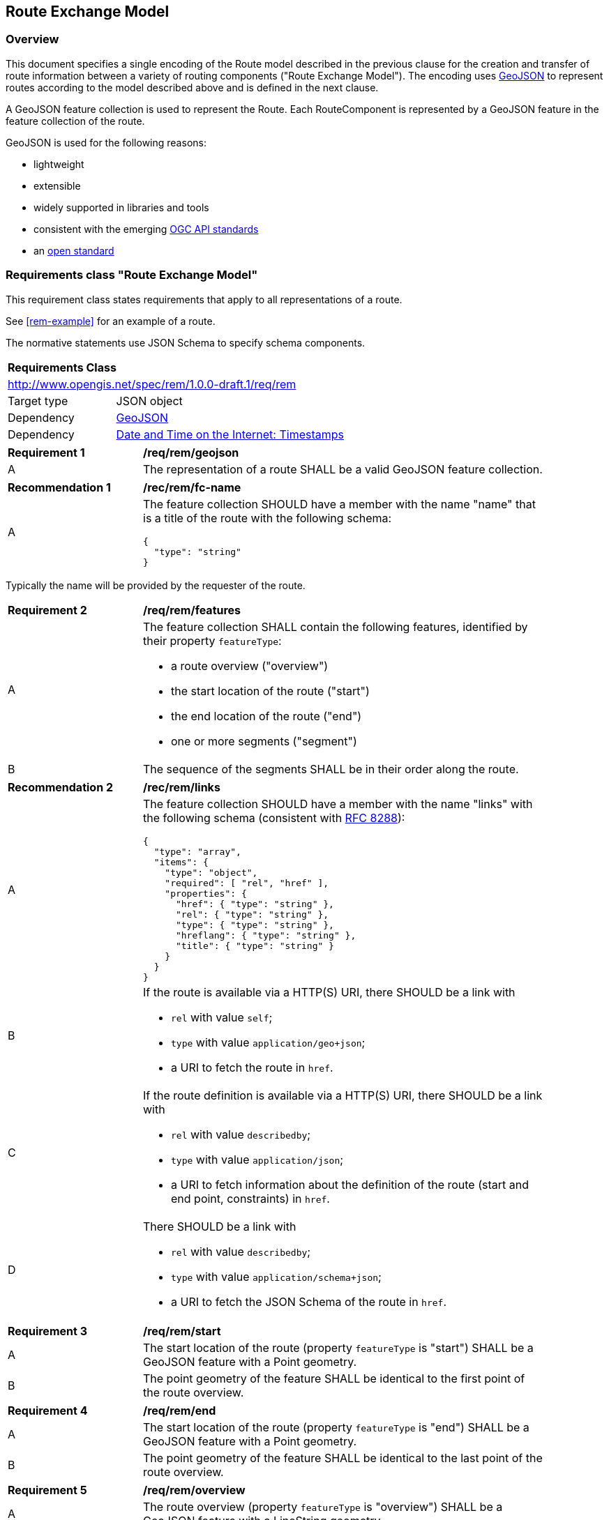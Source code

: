 [[RouteExchangeModel]]
== Route Exchange Model

=== Overview

This document specifies a single encoding of the Route model described in the previous clause for the creation and transfer of route information between a variety of routing components ("Route Exchange Model"). The encoding uses https://geojson.org/[GeoJSON] to represent routes according to the model described above and is defined in the next clause. 

A GeoJSON feature collection is used to represent the Route. Each RouteComponent is represented by a GeoJSON feature in the feature collection of the route. 

GeoJSON is used for the following reasons:

* lightweight
* extensible
* widely supported in libraries and tools
* consistent with the emerging https://www.ogcapi.ogc.org/[OGC API standards]
* an https://tools.ietf.org/html/rfc7946[open standard]

[[rc_rem]]
=== Requirements class "Route Exchange Model"

This requirement class states requirements that apply to all representations of a route.

See <<rem-example>> for an example of a route.

The normative statements use JSON Schema to specify schema components.

[cols="1,4",width="90%"]
|===
2+|*Requirements Class*
2+|http://www.opengis.net/spec/rem/1.0.0-draft.1/req/rem
|Target type |JSON object
|Dependency |link:https://tools.ietf.org/rfc/rfc7946.txt[GeoJSON]
|Dependency |link:https://tools.ietf.org/rfc/rfc3339.txt[Date and Time on the Internet: Timestamps]
|===

[[req_rem_geojson]]
[width="90%",cols="2,6a"]
|===
^|*Requirement {counter:req-id}* |*/req/rem/geojson*
^|A |The representation of a route SHALL be a valid GeoJSON feature collection.
|===

[[rec_rem_fc-name]]
[width="90%",cols="2,6a"]
|===
^|*Recommendation {counter:rec-id}* |*/rec/rem/fc-name*
^|A |The feature collection SHOULD have a member with the name "name" that is a title of the route with the following schema:

[source,JSON]
----
{
  "type": "string"
}
----
|===

Typically the name will be provided by the requester of the route.

[[req_rem_features]]
[width="90%",cols="2,6a"]
|===
^|*Requirement {counter:req-id}* |*/req/rem/features*
^|A |The feature collection SHALL contain the following features, identified by their property `featureType`:

* a route overview ("overview")
* the start location of the route ("start")
* the end location of the route ("end")
* one or more segments ("segment")
^|B |The sequence of the segments SHALL be in their order along the route.
|===

[[rec_rem_links]]
[width="90%",cols="2,6a"]
|===
^|*Recommendation {counter:rec-id}* |*/rec/rem/links*
^|A |The feature collection SHOULD have a member with the name "links" with the following schema (consistent with <<rfc8288,RFC 8288>>):

[source,JSON]
----
{
  "type": "array",
  "items": {
    "type": "object",
    "required": [ "rel", "href" ],
    "properties": {
      "href": { "type": "string" },
      "rel": { "type": "string" },
      "type": { "type": "string" },
      "hreflang": { "type": "string" },
      "title": { "type": "string" }
    }
  }
}
----
^|B |If the route is available via a HTTP(S) URI, there SHOULD be a link with

* `rel` with value `self`;
* `type` with value `application/geo+json`;
*  a URI to fetch the route in `href`.
^|C |If the route definition is available via a HTTP(S) URI, there SHOULD be a link with

* `rel` with value `describedby`;
* `type` with value `application/json`;
*  a URI to fetch information about the definition of the route (start and end point, constraints) in `href`.
^|D |There SHOULD be a link with

* `rel` with value `describedby`;
* `type` with value `application/schema+json`;
*  a URI to fetch the JSON Schema of the route in `href`.
|===

[[req_rem_start]]
[width="90%",cols="2,6a"]
|===
^|*Requirement {counter:req-id}* |*/req/rem/start*
^|A |The start location of the route (property `featureType` is "start") SHALL be a GeoJSON feature with a Point geometry.
^|B |The point geometry of the feature SHALL be identical to the first point of the route overview.
|===

[[req_rem_end]]
[width="90%",cols="2,6a"]
|===
^|*Requirement {counter:req-id}* |*/req/rem/end*
^|A |The start location of the route (property `featureType` is "end") SHALL be a GeoJSON feature with a Point geometry.
^|B |The point geometry of the feature SHALL be identical to the last point of the route overview.
|===

[[req_rem_overview]]
[width="90%",cols="2,6a"]
|===
^|*Requirement {counter:req-id}* |*/req/rem/overview*
^|A |The route overview (property `featureType` is "overview") SHALL be a GeoJSON feature with a LineString geometry.
^|B |The line string geometry of the oute overview SHALL be the path from the start point to the end point of the route.
^|C |The route overview SHALL have a property `length_m` (type: `number`) with the length of the segment in meters.
^|D |The value of a property `length_m` SHALL be identical to the sum of all route segment properties with the same name.
^|E |If the route overview has a property `duration_s`, the value SHALL be of type `number` with the estimated amount of time required to travel the segment in seconds.
^|F |The route overview SHALL have a property `duration_s`, if the route segments have a property with the same name.
^|G |The value of a property `duration_s` SHALL be identical to the sum of all route segment properties with the same name.
^|H |If the route overview has a property `processingTime`, it SHALL be a `date-time` string value as specified by link:https://tools.ietf.org/html/rfc3339#section-5.6[RFC 3339, 5.6] in UTC (time zone 'Z'). The value states the time when the route was calculated.
^|I |If the route overview has a property `comment`, the value SHALL be of type `string`. The value explains any minor issues that were encountered during the processing of the routing request, i.e. any issues that did not result in an error.
|===

[[rec_rem_overview-properties]]
[width="90%",cols="2,6a"]
|===
^|*Recommendation {counter:rec-id}* |*/rec/rem/overview-properties*
^|A |The route overview SHOULD have the property `duration_s`. The information about the estimated duration for travelling a route is important for users.
^|B |The route overview SHOULD have the property `processingTime`.
|===

[[req_rem_segments]]
[width="90%",cols="2,6a"]
|===
^|*Requirement {counter:req-id}* |*/req/rem/segments*
^|A |Each segment of the route (property `featureType` is "segment") SHALL be a GeoJSON feature with a Point geometry.
^|B |The point geometry of each segment SHALL be on the line string geometry of the route overview. The geometry represents the last position of the segment.
^|C |Each segment SHALL have a property `length_m` (type: `number`) with the length of the segment in meters.
|===
